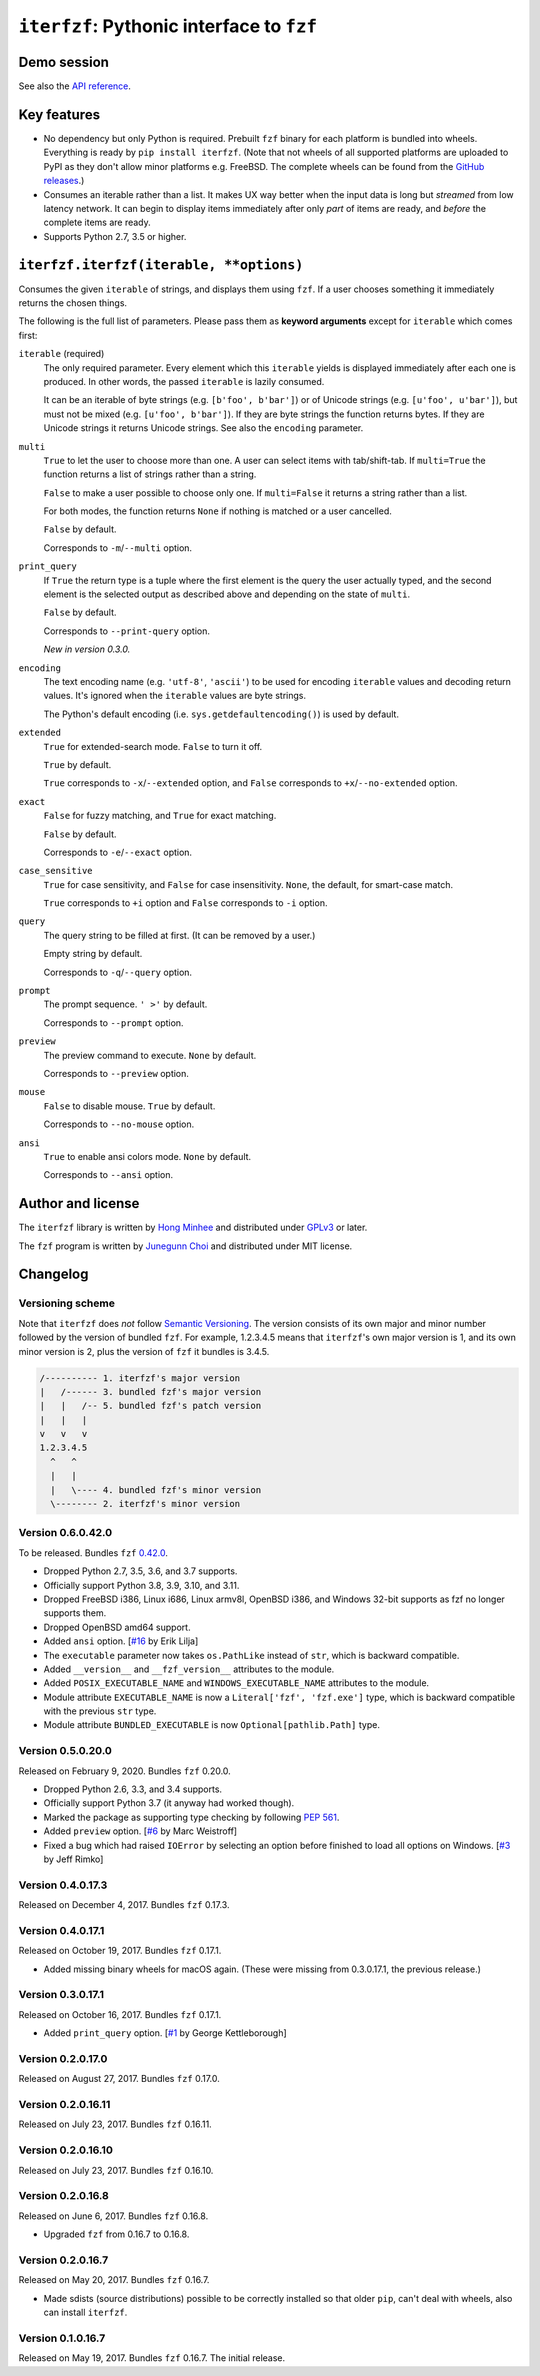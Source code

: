 ``iterfzf``: Pythonic interface to ``fzf``
==========================================

.. image:: https://badge.fury.io/py/iterfzf.svg
   :target: https://pypi.python.org/pypi/iterfzf
   :alt: Latest PyPI version

.. image:: https://travis-ci.org/dahlia/iterfzf.svg
   :alt: Build status (Travis CI)
   :target: https://travis-ci.org/dahlia/iterfzf

.. image:: https://ci.appveyor.com/api/projects/status/cf2eiuymdffvybl7?svg=true
   :target: https://ci.appveyor.com/project/dahlia/iterfzf
   :alt: Build status (AppVeyor)


Demo session
------------

.. image:: https://asciinema.org/a/121028.png
   :target: https://asciinema.org/a/121028
   :alt: iterfzf demo session

See also the `API reference`_.


Key features
------------

- No dependency but only Python is required.  Prebuilt ``fzf`` binary for
  each platform is bundled into wheels.  Everything is ready by
  ``pip install iterfzf``.  (Note that not wheels of all supported platforms
  are uploaded to PyPI as they don't allow minor platforms e.g. FreeBSD.
  The complete wheels can be found from the `GitHub releases`__.)
- Consumes an iterable rather than a list.  It makes UX way better when the
  input data is long but *streamed* from low latency network.
  It can begin to display items immediately after only *part* of items are
  ready, and *before* the complete items are ready.
- Supports Python 2.7, 3.5 or higher.

__ https://github.com/dahlia/iterfzf/releases


.. _api reference:

``iterfzf.iterfzf(iterable, **options)``
----------------------------------------

Consumes the given ``iterable`` of strings, and displays them using ``fzf``.
If a user chooses something it immediately returns the chosen things.

The following is the full list of parameters.  Please pass them as
**keyword arguments** except for ``iterable`` which comes first:

``iterable`` (required)
   The only required parameter.  Every element which this ``iterable`` yields
   is displayed immediately after each one is produced.  In other words,
   the passed ``iterable`` is lazily consumed.

   It can be an iterable of byte strings (e.g. ``[b'foo', b'bar']``) or of
   Unicode strings (e.g. ``[u'foo', u'bar']``), but must not be
   mixed (e.g. ``[u'foo', b'bar']``).  If they are byte strings the function
   returns bytes.  If they are Unicode strings it returns Unicode strings.
   See also the ``encoding`` parameter.

``multi``
   ``True`` to let the user to choose more than one.  A user can select
   items with tab/shift-tab.  If ``multi=True`` the function returns a list of
   strings rather than a string.

   ``False`` to make a user possible to choose only one.  If ``multi=False``
   it returns a string rather than a list.

   For both modes, the function returns ``None`` if nothing is matched or
   a user cancelled.

   ``False`` by default.

   Corresponds to ``-m``/``--multi`` option.

``print_query``
   If ``True`` the return type is a tuple where the first element is the query
   the user actually typed, and the second element is the selected output as
   described above and depending on the state of ``multi``.

   ``False`` by default.

   Corresponds to ``--print-query`` option.

   *New in version 0.3.0.*

``encoding``
   The text encoding name (e.g. ``'utf-8'``, ``'ascii'``) to be used for
   encoding ``iterable`` values and decoding return values.  It's ignored
   when the ``iterable`` values are byte strings.

   The Python's default encoding (i.e. ``sys.getdefaultencoding()``) is used
   by default.

``extended``
   ``True`` for extended-search mode.  ``False`` to turn it off.

   ``True`` by default.

   ``True`` corresponds to ``-x``/``--extended`` option, and
   ``False`` corresponds to ``+x``/``--no-extended`` option.

``exact``
   ``False`` for fuzzy matching, and ``True`` for exact matching.

   ``False`` by default.

   Corresponds to ``-e``/``--exact`` option.

``case_sensitive``
   ``True`` for case sensitivity, and ``False`` for case insensitivity.
   ``None``, the default, for smart-case match.

   ``True`` corresponds to ``+i`` option and ``False`` corresponds to
   ``-i`` option.

``query``
   The query string to be filled at first.  (It can be removed by a user.)

   Empty string by default.

   Corresponds to ``-q``/``--query`` option.

``prompt``
   The prompt sequence.  ``' >'`` by default.

   Corresponds to ``--prompt`` option.

``preview``
   The preview command to execute.  ``None`` by default.

   Corresponds to ``--preview`` option.

``mouse``
   ``False`` to disable mouse.  ``True`` by default.

   Corresponds to ``--no-mouse`` option.

``ansi``
   ``True`` to enable ansi colors mode. ``None`` by default.

   Corresponds to ``--ansi`` option.



Author and license
------------------

The ``iterfzf`` library is written by `Hong Minhee`__ and distributed under
GPLv3_ or later.

The ``fzf`` program is written by `Junegunn Choi`__ and distributed under
MIT license.

__ https://hongminhee.org/
.. _GPLv3: https://www.gnu.org/licenses/gpl-3.0.html
__ https://junegunn.kr/


Changelog
---------

Versioning scheme
~~~~~~~~~~~~~~~~~

Note that ``iterfzf`` does *not* follow `Semantic Versioning`_.  The version
consists of its own major and minor number followed by the version of bundled
``fzf``.  For example, 1.2.3.4.5 means that ``iterfzf``'s own major version
is 1, and its own minor version is 2, plus the version of ``fzf`` it bundles
is 3.4.5.

.. code-block:: text

   /---------- 1. iterfzf's major version
   |   /------ 3. bundled fzf's major version
   |   |   /-- 5. bundled fzf's patch version
   |   |   |
   v   v   v
   1.2.3.4.5
     ^   ^
     |   |
     |   \---- 4. bundled fzf's minor version
     \-------- 2. iterfzf's minor version

.. _Semantic Versioning: http://semver.org/


Version 0.6.0.42.0
~~~~~~~~~~~~~~~~~~

To be released.  Bundles ``fzf`` `0.42.0`__.

- Dropped Python 2.7, 3.5, 3.6, and 3.7 supports.
- Officially support Python 3.8, 3.9, 3.10, and 3.11.
- Dropped FreeBSD i386, Linux i686, Linux armv8l, OpenBSD i386, and Windows
  32-bit supports as fzf no longer supports them.
- Dropped OpenBSD amd64 support.
- Added ``ansi`` option. [`#16`__ by Erik Lilja]
- The ``executable`` parameter now takes ``os.PathLike`` instead of ``str``,
  which is backward compatible.
- Added ``__version__`` and ``__fzf_version__`` attributes to the module.
- Added ``POSIX_EXECUTABLE_NAME`` and ``WINDOWS_EXECUTABLE_NAME`` attributes
  to the module.
- Module attribute ``EXECUTABLE_NAME`` is now a ``Literal['fzf', 'fzf.exe']``
  type, which is backward compatible with the previous ``str`` type.
- Module attribute ``BUNDLED_EXECUTABLE`` is now ``Optional[pathlib.Path]``
  type.

__ https://github.com/junegunn/fzf/releases/tag/0.42.0
__ https://github.com/dahlia/iterfzf/pull/16


Version 0.5.0.20.0
~~~~~~~~~~~~~~~~~~

Released on February 9, 2020.  Bundles ``fzf`` 0.20.0.

- Dropped Python 2.6, 3.3, and 3.4 supports.
- Officially support Python 3.7 (it anyway had worked though).
- Marked the package as supporting type checking by following `PEP 561`_.
- Added ``preview`` option.  [`#6`__ by Marc Weistroff]
- Fixed a bug which had raised ``IOError`` by selecting an option before
  finished to load all options on Windows.  [`#3`__ by Jeff Rimko]

.. _PEP 561: https://www.python.org/dev/peps/pep-0561/
__ https://github.com/dahlia/iterfzf/pull/6
__ https://github.com/dahlia/iterfzf/pull/3


Version 0.4.0.17.3
~~~~~~~~~~~~~~~~~~

Released on December 4, 2017.  Bundles ``fzf`` 0.17.3.


Version 0.4.0.17.1
~~~~~~~~~~~~~~~~~~

Released on October 19, 2017.  Bundles ``fzf`` 0.17.1.

- Added missing binary wheels for macOS again.  (These were missing from
  0.3.0.17.1, the previous release.)


Version 0.3.0.17.1
~~~~~~~~~~~~~~~~~~

Released on October 16, 2017.  Bundles ``fzf`` 0.17.1.

- Added ``print_query`` option.  [`#1`__ by George Kettleborough]

__ https://github.com/dahlia/iterfzf/pull/1


Version 0.2.0.17.0
~~~~~~~~~~~~~~~~~~

Released on August 27, 2017.  Bundles ``fzf`` 0.17.0.


Version 0.2.0.16.11
~~~~~~~~~~~~~~~~~~~

Released on July 23, 2017.  Bundles ``fzf`` 0.16.11.


Version 0.2.0.16.10
~~~~~~~~~~~~~~~~~~~

Released on July 23, 2017.  Bundles ``fzf`` 0.16.10.


Version 0.2.0.16.8
~~~~~~~~~~~~~~~~~~

Released on June 6, 2017.  Bundles ``fzf`` 0.16.8.

- Upgraded ``fzf`` from 0.16.7 to 0.16.8.


Version 0.2.0.16.7
~~~~~~~~~~~~~~~~~~

Released on May 20, 2017.  Bundles ``fzf`` 0.16.7.

- Made sdists (source distributions) possible to be correctly installed
  so that older ``pip``, can't deal with wheels, also can install ``iterfzf``.


Version 0.1.0.16.7
~~~~~~~~~~~~~~~~~~

Released on May 19, 2017.  Bundles ``fzf`` 0.16.7.  The initial release.
